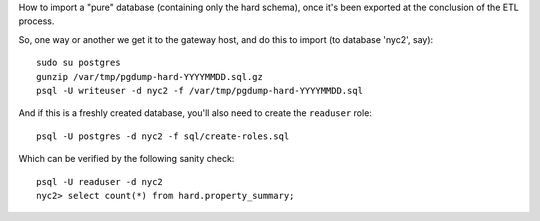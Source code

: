 How to import a "pure" database (containing only the hard schema), once it's been exported at the conclusion of the ETL process.

So, one way or another we get it to the gateway host, and do this to import (to database 'nyc2', say)::

  sudo su postgres
  gunzip /var/tmp/pgdump-hard-YYYYMMDD.sql.gz
  psql -U writeuser -d nyc2 -f /var/tmp/pgdump-hard-YYYYMMDD.sql

And if this is a freshly created database, you'll also need to create the ``readuser`` role::

  psql -U postgres -d nyc2 -f sql/create-roles.sql

Which can be verified by the following sanity check::

  psql -U readuser -d nyc2
  nyc2> select count(*) from hard.property_summary;




